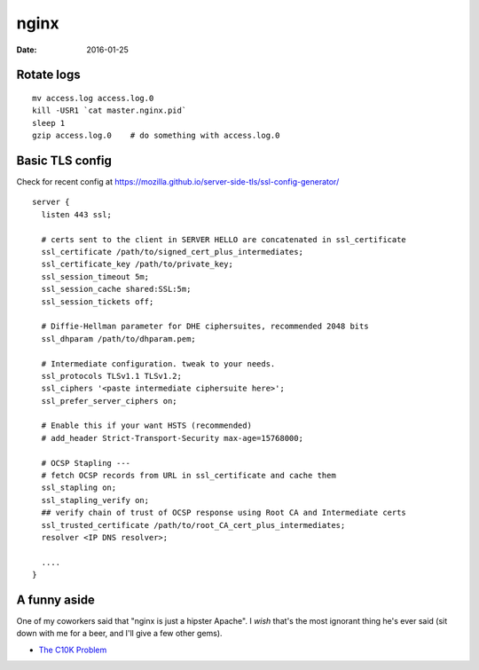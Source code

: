nginx
=====
:date: 2016-01-25

Rotate logs
-----------
::

 mv access.log access.log.0
 kill -USR1 `cat master.nginx.pid`
 sleep 1
 gzip access.log.0    # do something with access.log.0

Basic TLS config
----------------
Check for recent config at https://mozilla.github.io/server-side-tls/ssl-config-generator/

::

  server {
    listen 443 ssl;
    
    # certs sent to the client in SERVER HELLO are concatenated in ssl_certificate
    ssl_certificate /path/to/signed_cert_plus_intermediates;
    ssl_certificate_key /path/to/private_key;
    ssl_session_timeout 5m;
    ssl_session_cache shared:SSL:5m;
    ssl_session_tickets off;
        
    # Diffie-Hellman parameter for DHE ciphersuites, recommended 2048 bits
    ssl_dhparam /path/to/dhparam.pem;
    
    # Intermediate configuration. tweak to your needs.
    ssl_protocols TLSv1.1 TLSv1.2;
    ssl_ciphers '<paste intermediate ciphersuite here>';
    ssl_prefer_server_ciphers on;
    
    # Enable this if your want HSTS (recommended)
    # add_header Strict-Transport-Security max-age=15768000;
    
    # OCSP Stapling ---
    # fetch OCSP records from URL in ssl_certificate and cache them
    ssl_stapling on;
    ssl_stapling_verify on;
    ## verify chain of trust of OCSP response using Root CA and Intermediate certs
    ssl_trusted_certificate /path/to/root_CA_cert_plus_intermediates;
    resolver <IP DNS resolver>;
    
    ....
  }
 


A funny aside
-------------

One of my coworkers said that "nginx is just a hipster Apache". I *wish* that's
the most ignorant thing he's ever said (sit down with me for a beer, and I'll
give a few other gems).

* `The C10K Problem <http://www.kegel.com/c10k.html>`_
